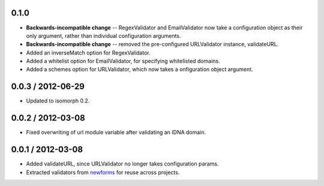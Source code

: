 0.1.0
=====

* **Backwards-incompatible change** -- RegexValidator and EmailValidator now
  take a configuration object as their only argument, rather than individual
  configuration arguments.

* **Backwards-incompatible change** -- removed the pre-configured URLValidator
  instance, validateURL.

* Added an inverseMatch option for RegexValidator.

* Added a whitelist option for EmailValidator, for specifying whitelisted
  domains.

* Added a schemes option for URLValidator, which now takes a onfiguration object
  argument.

0.0.3 / 2012-06-29
==================

* Updated to isomorph 0.2.

0.0.2 / 2012-03-08
==================

* Fixed overwriting of url module variable after validating an IDNA domain.

0.0.1 / 2012-03-08
==================

* Added validateURL, since URLValidator no longer takes configuration params.
* Extracted validators from `newforms`_ for reuse across projects.

.. _`newforms`: https://github.com/insin/newforms
